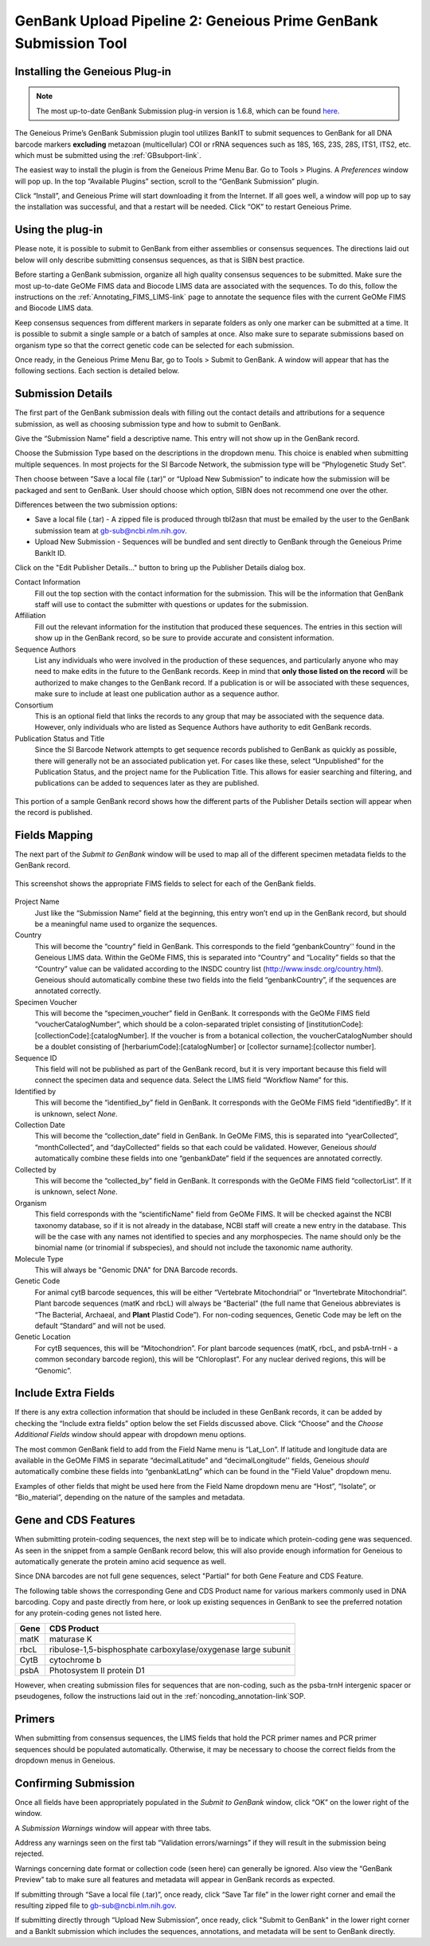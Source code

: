 .. _GBplugin-link:

GenBank Upload Pipeline 2: Geneious Prime GenBank Submission Tool
===================================================================


Installing the Geneious Plug-in
-------------------------------

.. note::

   The most up-to-date GenBank Submission plug-in version is 1.6.8, which can be found `here
   <https://www.geneious.com/plugins/genbank-submission-plugin/>`_.

The Geneious Prime’s GenBank Submission plugin tool utilizes BankIT to submit sequences to GenBank for all DNA barcode markers **excluding** metazoan (multicellular) COI or rRNA sequences such as 18S, 16S, 23S, 28S, ITS1, ITS2, etc. which must be submitted using the :ref:`GBsubport-link`.

The easiest way to install the plugin is from the Geneious Prime Menu Bar. Go to Tools > Plugins. A *Preferences* window will pop up. In the top “Available Plugins” section, scroll to the “GenBank Submission” plugin.

.. image:: /images/plugin_list.png
  :align: center
  :target: /en/latest/_images/plugin_list.png  

Click “Install”, and Geneious Prime will start downloading it from the Internet. If all goes well, a window will pop up to say the installation was successful, and that a restart will be needed. Click “OK” to restart Geneious Prime.

.. image:: /images/install_success.png
  :align: center
  :target: /en/latest/_images/install_success.png

Using the plug-in
-----------------

Please note, it is possible to submit to GenBank from either assemblies or consensus sequences. The directions laid out below will only describe submitting consensus sequences, as that is SIBN best practice.

Before starting a GenBank submission, organize all high quality consensus sequences to be submitted. Make sure the most up-to-date GeOMe FIMS data and Biocode LIMS data are associated with the sequences. To do this, follow the instructions on the :ref:`Annotating_FIMS_LIMS-link` page to annotate the sequence files with the current GeOMe FIMS and Biocode LIMS data.

Keep consensus sequences from different markers in separate folders as only one marker can be submitted at a time. It is possible to submit a single sample or a batch of samples at once. Also make sure to separate submissions based on organism type so that the correct genetic code can be selected for each submission.

Once ready, in the Geneious Prime Menu Bar, go to Tools > Submit to GenBank.  A window will appear that has the following sections. Each section is detailed below.


.. image:: /images/genbank_submit_colorcoded_si.png
  :align: center
  :target: /en/latest/_images/genbank_submit_colorcoded_si.png

.. _gb_submission_details:

Submission Details
------------------

The first part of the GenBank submission deals with filling out the contact details and attributions for a sequence submission, as well as choosing submission type and how to submit to GenBank.

Give the “Submission Name” field a descriptive name. This entry will not show up in the GenBank record. 

Choose the Submission Type based on the descriptions in the dropdown menu. This choice is enabled when submitting multiple sequences. In most projects for the SI Barcode Network, the submission type will be “Phylogenetic Study Set”.

Then choose between “Save a local file (.tar)” or “Upload New Submission” to indicate how the submission will be packaged and sent to GenBank. User should choose which option, SIBN does not recommend one over the other.

Differences between the two submission options: 

* Save a local file (.tar) - A zipped file is produced through tbl2asn that must be emailed by the user to the GenBank submission team at gb-sub@ncbi.nlm.nih.gov. 

* Upload New Submission - Sequences will be bundled and sent directly to GenBank through the Geneious Prime BankIt ID. 


.. image:: /images/submission_details.png
  :align: center
  :target: /en/latest/_images/submission_details.png

Click on the "Edit Publisher Details…" button to bring up the Publisher Details dialog box.

.. image:: /images/publisher_details.png
  :align: center
  :target: /en/latest/_images/publisher_details.png

Contact Information
  Fill out the top section with the contact information for the submission. This will be the information that GenBank staff will use to contact the submitter with questions or updates for the submission.

Affiliation
  Fill out the relevant information for the institution that produced these sequences. The entries in this section will show up in the GenBank record, so be sure to provide accurate and consistent information.

Sequence Authors
  List any individuals who were involved in the production of these sequences, and particularly anyone who may need to make edits in the future to the GenBank records. Keep in mind that **only those listed on the record** will be authorized to make changes to the GenBank record. If a publication is or will be associated with these sequences, make sure to include at least one publication author as a sequence author.

Consortium
  This is an optional field that links the records to any group that may be associated with the sequence data. However, only individuals who are listed as Sequence Authors have authority to edit GenBank records. 

Publication Status and Title
  Since the SI Barcode Network attempts to get sequence records published to GenBank as quickly as possible, there will generally not be an associated publication yet. For cases like these, select “Unpublished” for the Publication Status, and the project name for the Publication Title. This allows for easier searching and filtering, and publications can be added to sequences later as they are published.

.. figure:: /images/gb_record_publisher_details.png
  :align: center
  :target: /en/latest/_images/gb_record_publisher_details.png

  This portion of a sample GenBank record shows how the different parts of the Publisher Details section will appear when the record is published.

Fields Mapping
--------------

The next part of the *Submit to GenBank* window will be used to map all of the different specimen metadata fields to the GenBank record.

.. figure:: /images/genbank_fields.png
  :align: center
  :target: /en/latest/_images/genbank_fields.png

  This screenshot shows the appropriate FIMS fields to select for each of the GenBank fields.

Project Name
  Just like the “Submission Name” field at the beginning, this entry won’t end up in the GenBank record, but should be a meaningful name used to organize the sequences.

Country
  This will become the “country” field in GenBank. This corresponds to the field “genbankCountry'' found in the Geneious LIMS data. Within the GeOMe FIMS, this is separated into “Country” and “Locality” fields so that the “Country” value can be validated according to the INSDC country list (http://www.insdc.org/country.html). Geneious should automatically combine these two fields into the field “genbankCountry”, if the sequences are annotated correctly.

Specimen Voucher
  This will become the “specimen_voucher” field in GenBank. It corresponds with the GeOMe FIMS field “voucherCatalogNumber”, which should be a colon-separated triplet consisting of [institutionCode]:[collectionCode]:[catalogNumber]. If the voucher is from a botanical collection, the voucherCatalogNumber should be a doublet consisting of [herbariumCode]:[catalogNumber] or [collector surname]:[collector number].

Sequence ID
  This field will not be published as part of the GenBank record, but it is very important because this field will connect the specimen data and sequence data. Select the LIMS field “Workflow Name” for this.

Identified by
  This will become the “identified_by” field in GenBank. It corresponds with the GeOMe FIMS field “identifiedBy”. If it is unknown, select *None*.

Collection Date
  This will become the “collection_date” field in GenBank. In GeOMe FIMS, this is separated into “yearCollected”, “monthCollected”, and “dayCollected” fields so that each could be validated. However, Geneious *should* automatically combine these fields into one “genbankDate” field if the sequences are annotated correctly.

Collected by
  This will become the “collected_by” field in GenBank. It corresponds with the GeOMe FIMS field “collectorList”.  If it is unknown, select *None*.

Organism
  This field corresponds with the “scientificName" field from GeOMe FIMS. It will be checked against the NCBI taxonomy database, so if it is not already in the database, NCBI staff will create a new entry in the database. This will be the case with any names not identified to species and any morphospecies. The name should only be the binomial name (or trinomial if subspecies), and should not include the taxonomic name authority.

Molecule Type
  This will always be "Genomic DNA" for DNA Barcode records.

Genetic Code
  For animal cytB barcode sequences, this will be either “Vertebrate Mitochondrial” or “Invertebrate Mitochondrial”. Plant barcode sequences (matK and rbcL) will always be “Bacterial” (the full name that Geneious abbreviates is “The Bacterial, Archaeal, and **Plant** Plastid Code”). For non-coding sequences, Genetic Code may be left on the default “Standard” and will not be used.

Genetic Location
  For cytB sequences, this will be “Mitochondrion”. For plant barcode sequences (matK, rbcL, and psbA-trnH - a common secondary barcode region), this will be “Chloroplast”. For any nuclear derived regions, this will be “Genomic”.
  
Include Extra Fields
---------------------
  
If there is any extra collection information that should be included in these GenBank records, it can be added by checking the “Include extra fields” option below the set Fields discussed above. Click “Choose” and the *Choose Additional Fields* window should appear with dropdown menu options. 

The most common GenBank field to add from the Field Name menu is “Lat_Lon”. If latitude and longitude data are available in the GeOMe FIMS in separate “decimalLatitude” and “decimalLongitude'' fields, Geneious *should* automatically combine these fields into “genbankLatLng”  which can be found in the "Field Value" dropdown menu.
  
.. image:: /images/choose_additional_fields.png
  :align: center
  :target: /en/latest/_images/choose_additional_fields.png

Examples of other fields that might be used here from the Field Name dropdown menu are “Host”, “Isolate”, or “Bio_material”, depending on the nature of the samples and metadata.

Gene and CDS Features
---------------------

When submitting protein-coding sequences, the next step will be to indicate which protein-coding gene was sequenced. As seen in the snippet from a sample GenBank record below, this will also provide enough information for Geneious to automatically generate the protein amino acid sequence as well.

.. image:: /images/genbank_gene_cds.png
  :align: center
  :target: /en/latest/_images/genbank_gene_cds.png

Since DNA barcodes are not full gene sequences, select "Partial" for both Gene Feature and CDS Feature.

.. image:: /images/features_from_fields.png
  :align: center
  :target: /en/latest/_images/features_from_fields.png

The following table shows the corresponding Gene and CDS Product name for various markers commonly used in DNA barcoding. Copy and paste directly from here, or look up existing sequences in GenBank to see the preferred notation for any protein-coding genes not listed here.

==== =============================================================
Gene CDS Product
==== =============================================================
matK maturase K
rbcL ribulose-1,5-bisphosphate carboxylase/oxygenase large subunit
CytB cytochrome b
psbA Photosystem II protein D1 
==== =============================================================

However, when creating submission files for sequences that are non-coding, such as the psba-trnH intergenic spacer or pseudogenes, follow the instructions laid out in the :ref:`noncoding_annotation-link`SOP.

Primers
-------

When submitting from consensus sequences, the LIMS fields that hold the PCR primer names and PCR primer sequences should be populated automatically. Otherwise, it may be necessary to choose the correct fields from the dropdown menus in Geneious.

.. image:: /images/primer_defaults.png
  :align: center
  :target: /en/latest/_images/primer_defaults.png

Confirming Submission
---------------------

Once all fields have been appropriately populated in the *Submit to GenBank* window, click “OK” on the lower right of the window. 

A *Submission Warnings* window will appear with three tabs.

.. image:: /images/submission_warnings.png
  :align: center
  :target: /en/latest/_images/submission_warnings.png

Address any warnings seen on the first tab “Validation errors/warnings” if they will result in the submission being rejected.

Warnings concerning date format or collection code (seen here) can generally be ignored. Also view the “GenBank Preview” tab to make sure all features and metadata will appear in GenBank records as expected.

If submitting through “Save a local file (.tar)”, once ready, click “Save Tar file” in the lower right corner and email the resulting zipped file to gb-sub@ncbi.nlm.nih.gov.

If submitting directly through “Upload New Submission”, once ready, click "Submit to GenBank" in the lower right corner and a BankIt submission which includes the sequences, annotations, and metadata will be sent to GenBank directly.

